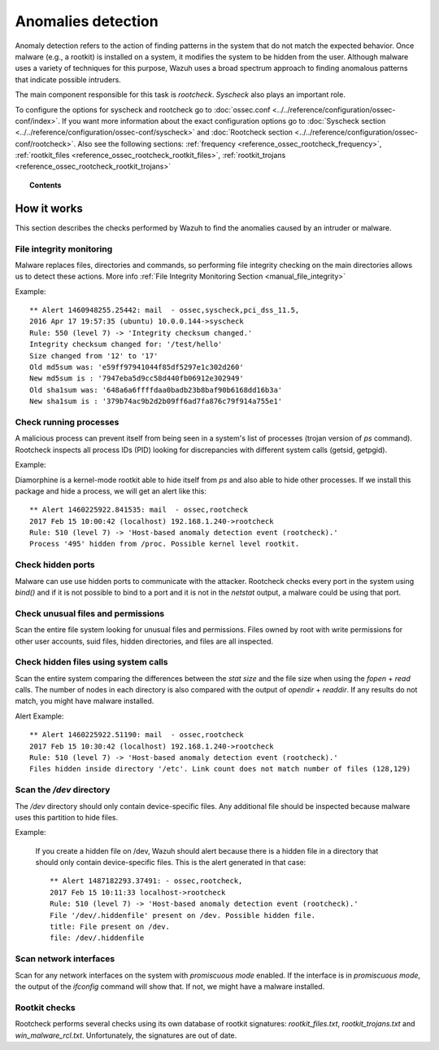.. _manual_anomaly_detection:

Anomalies detection
===================

Anomaly detection refers to the action of finding patterns in the system that do not match the expected behavior. Once malware (e.g., a rootkit) is installed on a system, it modifies the system to be hidden from the user. Although malware uses a variety of techniques for this purpose, Wazuh uses a broad spectrum approach to finding anomalous patterns that indicate possible intruders.

The main component responsible for this task is *rootcheck*.  *Syscheck* also plays an important role.

To configure the options for syscheck and rootcheck go to :doc:`ossec.conf <../../reference/configuration/ossec-conf/index>`. If you want more information about the exact configuration options go to :doc:`Syscheck section <../../reference/configuration/ossec-conf/syscheck>` and :doc:`Rootcheck section <../../reference/configuration/ossec-conf/rootcheck>`. Also see the following sections: :ref:`frequency <reference_ossec_rootcheck_frequency>`, :ref:`rootkit_files <reference_ossec_rootcheck_rootkit_files>`, :ref:`rootkit_trojans <reference_ossec_rootcheck_rootkit_trojans>`

.. topic:: Contents

    .. toctree::
        :maxdepth: 1

        intrusion-examples
        intrusion-faq

How it works
------------

This section describes the checks performed by Wazuh to find the anomalies caused by an intruder or malware.

.. thumbnail:: ../../../images/manual/intrusion-anomaly/rootcheck-flow.png
  :title: Intrusion and anomaly detection
  :align: center
  :width: 100%


File integrity monitoring
^^^^^^^^^^^^^^^^^^^^^^^^^
Malware replaces files, directories and commands, so performing file integrity checking on the main directories allows us to detect these actions. More info :ref:`File Integrity Monitoring Section <manual_file_integrity>`

Example::

	** Alert 1460948255.25442: mail  - ossec,syscheck,pci_dss_11.5,
	2016 Apr 17 19:57:35 (ubuntu) 10.0.0.144->syscheck
	Rule: 550 (level 7) -> 'Integrity checksum changed.'
	Integrity checksum changed for: '/test/hello'
	Size changed from '12' to '17'
	Old md5sum was: 'e59ff97941044f85df5297e1c302d260'
	New md5sum is : '7947eba5d9cc58d440fb06912e302949'
	Old sha1sum was: '648a6a6ffffdaa0badb23b8baf90b6168dd16b3a'
	New sha1sum is : '379b74ac9b2d2b09ff6ad7fa876c79f914a755e1'

Check running processes
^^^^^^^^^^^^^^^^^^^^^^^
A malicious process can prevent itself from being seen in a system's list of processes (trojan version of *ps* command). Rootcheck inspects all process IDs (PID) looking for discrepancies with different system calls (getsid, getpgid).

Example:

Diamorphine is a kernel-mode rootkit able to hide itself from `ps` and also able to hide other processes. If we install this package and hide a process, we will get an alert like this::

  ** Alert 1460225922.841535: mail  - ossec,rootcheck
  2017 Feb 15 10:00:42 (localhost) 192.168.1.240->rootcheck
  Rule: 510 (level 7) -> 'Host-based anomaly detection event (rootcheck).'
  Process '495' hidden from /proc. Possible kernel level rootkit.

Check hidden ports
^^^^^^^^^^^^^^^^^^
Malware can use use hidden ports to communicate with the attacker. Rootcheck checks every port in the system using *bind()* and if it is not possible to bind to a port and it is not in the *netstat* output, a malware could be using that port.

Check unusual files and permissions
^^^^^^^^^^^^^^^^^^^^^^^^^^^^^^^^^^^

Scan the entire file system looking for unusual files and permissions. Files owned by root with write permissions for other user accounts, suid files, hidden directories, and files are all inspected.

Check hidden files using system calls
^^^^^^^^^^^^^^^^^^^^^^^^^^^^^^^^^^^^^

Scan the entire system comparing the differences between the *stat size* and the file size when using the *fopen* + *read* calls. The number of nodes in each directory is also compared with the output of *opendir* + *readdir*. If any results do not match, you might have malware installed.

Alert Example::

  ** Alert 1460225922.51190: mail  - ossec,rootcheck
  2017 Feb 15 10:30:42 (localhost) 192.168.1.240->rootcheck
  Rule: 510 (level 7) -> 'Host-based anomaly detection event (rootcheck).'
  Files hidden inside directory '/etc'. Link count does not match number of files (128,129)

Scan the */dev* directory
^^^^^^^^^^^^^^^^^^^^^^^^^^^
The */dev* directory should only contain device-specific files. Any additional file should be inspected because malware uses this partition to hide files.

Example:

  If you create a hidden file on /dev, Wazuh should alert because there is a hidden file in a directory that should only contain device-specific files. This is the alert generated in that case::

    ** Alert 1487182293.37491: - ossec,rootcheck,
    2017 Feb 15 10:11:33 localhost->rootcheck
    Rule: 510 (level 7) -> 'Host-based anomaly detection event (rootcheck).'
    File '/dev/.hiddenfile' present on /dev. Possible hidden file.
    title: File present on /dev.
    file: /dev/.hiddenfile

Scan network interfaces
^^^^^^^^^^^^^^^^^^^^^^^
Scan for any network interfaces on the system with *promiscuous mode* enabled. If the interface is in *promiscuous mode*, the output of the *ifconfig* command will show that. If not, we might have a malware installed.

Rootkit checks
^^^^^^^^^^^^^^
Rootcheck performs several checks using its own database of rootkit signatures: *rootkit_files.txt*, *rootkit_trojans.txt* and *win_malware_rcl.txt*. Unfortunately, the signatures are out of date.
